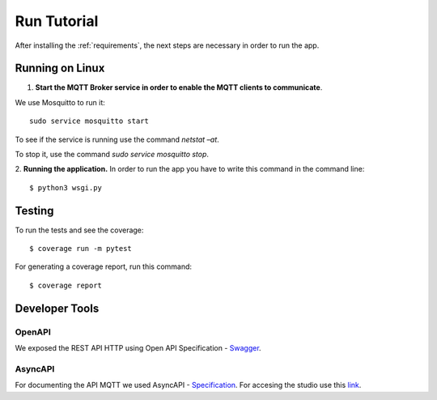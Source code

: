 ==============
Run Tutorial
==============

After installing the :ref:`requirements`, the next steps are necessary in order to run the app.

****************
Running on Linux
****************

1. **Start the MQTT Broker service in order to enable the MQTT clients to communicate**.

We use Mosquitto to run it:
::
    sudo service mosquitto start 

To see if the service is running use the command `netstat –at`.

To stop it, use the command `sudo service mosquitto stop`.

2. **Running the application.**
In order to run the app you have to write this command in the command line:
::
    $ python3 wsgi.py


*******
Testing
*******
To run the tests and see the coverage:
::
    $ coverage run -m pytest
For generating a coverage report, run this command:
::
    $ coverage report


***************
Developer Tools
***************

OpenAPI
=======
We exposed the REST API HTTP using Open API Specification - `Swagger <https://swagger.io/specification/>`_. 


AsyncAPI
========
For documenting the API MQTT we used AsyncAPI - `Specification <https://www.asyncapi.com/docs/specifications/v2.3.0>`_.
For accesing the studio use this `link <https://studio.asyncapi.com/?url=https://raw.githubusercontent.com/asyncapi/asyncapi/v2.2.0/examples/simple.yml>`_.